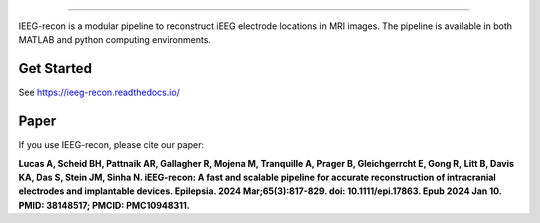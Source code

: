 
.. image:: docs/source/_static/logo.png
  :width: 300
  :alt: IEEG-recon pipeline

====

IEEG-recon is a modular pipeline to reconstruct iEEG electrode locations in MRI images. The pipeline is available in both MATLAB and python computing environments. 

.. image:: docs/source/images/OHBM.png
  :width: 800
  :alt: IEEG-recon pipeline

Get Started
------------
See https://ieeg-recon.readthedocs.io/

Paper
----------
If you use IEEG-recon, please cite our paper:

**Lucas A, Scheid BH, Pattnaik AR, Gallagher R, Mojena M, Tranquille A, Prager B, Gleichgerrcht E, Gong R, Litt B, Davis KA, Das S, Stein JM, Sinha N. iEEG-recon: A fast and scalable pipeline for accurate reconstruction of intracranial electrodes and implantable devices. Epilepsia. 2024 Mar;65(3):817-829. doi: 10.1111/epi.17863. Epub 2024 Jan 10. PMID: 38148517; PMCID: PMC10948311.**

